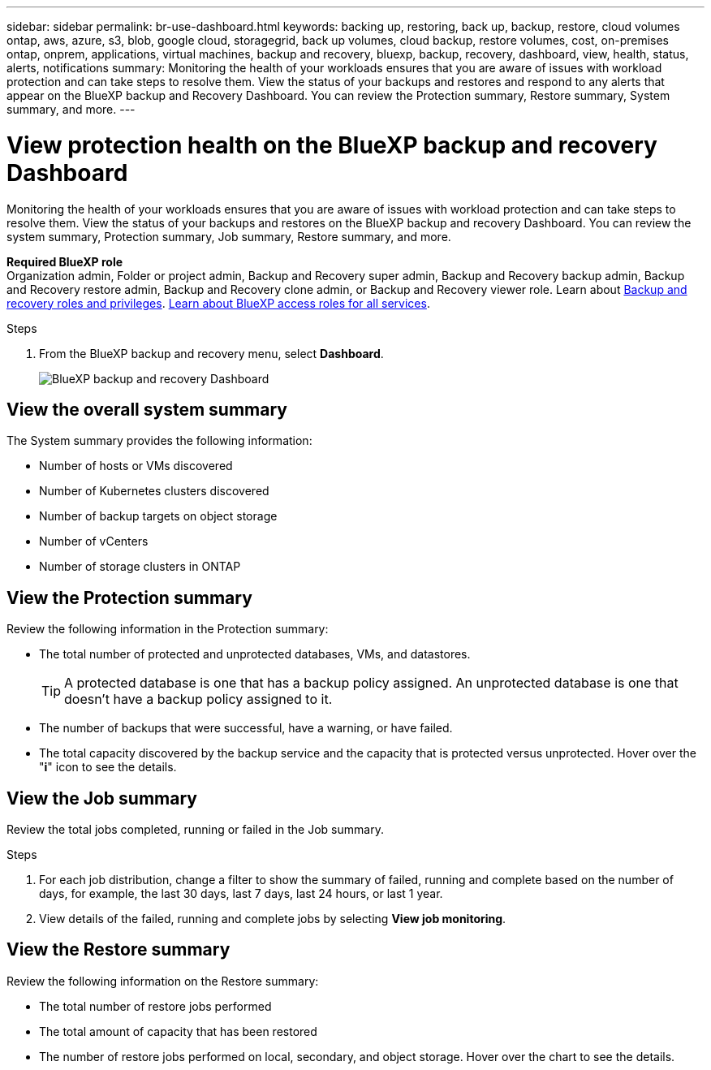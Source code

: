 ---
sidebar: sidebar
permalink: br-use-dashboard.html
keywords: backing up, restoring, back up, backup, restore, cloud volumes ontap, aws, azure, s3, blob, google cloud, storagegrid, back up volumes, cloud backup, restore volumes, cost, on-premises ontap, onprem, applications, virtual machines, backup and recovery, bluexp, backup, recovery, dashboard, view, health, status, alerts, notifications
summary: Monitoring the health of your workloads ensures that you are aware of issues with workload protection and can take steps to resolve them. View the status of your backups and restores and respond to any alerts that appear on the BlueXP backup and Recovery Dashboard. You can review the Protection summary, Restore summary, System summary, and more.
---

= View protection health on the BlueXP backup and recovery Dashboard
:hardbreaks:
:nofooter:
:icons: font
:linkattrs:
:imagesdir: ./media/

[.lead]
Monitoring the health of your workloads ensures that you are aware of issues with workload protection and can take steps to resolve them. View the status of your backups and restores on the BlueXP backup and recovery Dashboard. You can review the system summary, Protection summary, Job summary, Restore summary, and more. 


*Required BlueXP role*
Organization admin, Folder or project admin, Backup and Recovery super admin, Backup and Recovery backup admin, Backup and Recovery restore admin, Backup and Recovery clone admin, or Backup and Recovery viewer role. Learn about link:reference-roles.html[Backup and recovery roles and privileges]. https://docs.netapp.com/us-en/bluexp-setup-admin/reference-iam-predefined-roles.html[Learn about BlueXP access roles for all services^]. 

.Steps

. From the BlueXP backup and recovery menu, select *Dashboard*.
+
image:screen-br-dashboard3.png[BlueXP backup and recovery Dashboard]

== View the overall system summary

The System summary provides the following information: 

* Number of hosts or VMs discovered
* Number of Kubernetes clusters discovered
* Number of backup targets on object storage 
* Number of vCenters 
* Number of storage clusters in ONTAP


== View the Protection summary

Review the following information in the Protection summary: 

* The total number of protected and unprotected databases, VMs, and datastores. 
+
TIP: A protected database is one that has a backup policy assigned. An unprotected database is one that doesn't have a backup policy assigned to it.
* The number of backups that were successful, have a warning, or have failed.
* The total capacity discovered by the backup service and the capacity that is protected versus unprotected. Hover over the "*i*" icon to see the details.



//== View and respond to alerts

//The Alerts section provides the following information:

//* The total number of alerts that are active, resolved, or acknowledged.
//* The total number of alerts that are critical, warning, or informational.
//* The total number of alerts that are new or have been updated.
//* The total number of alerts that are open or closed.
//* The total number of alerts that are related to backup, restore, database, plugin, or system issues.

//.Steps

//You should view the alerts often, remediate the alert, or delete them.   

//. From the BlueXP backup and recovery menu, select *Dashboard*.
//. In the Alerts section, slect the alert to view the details.
//. To remediate the alert, select the down arrow next to the alert and select *Resolve* or *Acknowledge*.
//. To delete the alert, select the *Delete* trash can.



== View the Job summary

Review the total jobs completed, running or failed in the Job summary.  

.Steps 

. For each job distribution, change a filter to show the summary of failed, running and complete based on the number of days, for example, the last 30 days, last 7 days, last 24 hours, or last 1 year.

. View details of the failed, running and complete jobs by selecting *View job monitoring*.

//== View the Total Cost of Ownership

//The Total Cost of Ownership (TCO) summary provides the following information:

//* The details of infrastructure cost (object storage, API cost, retrieval, egress, ingress, networking) and catalog cost (amount incurred by cataloging the files)
//* Datalocking cost (amount incurred by locking the backups)
//* Licensing (only for PAYGO customers, not available in the Preview version)

 

== View the Restore summary

Review the following information on the Restore summary: 

* The total number of restore jobs performed
* The total amount of capacity that has been restored
* The number of restore jobs performed on local, secondary, and object storage. Hover over the chart to see the details.



//== View the Recommendations

//The Recommendations section provides intelligent suggestions to help you optimize your backup and recovery environment. For example, the recommendations might suggest that you protect more databases, or that you move backups to a different storage location to improve performance.

//Here are examples of recommendations that might appear:

//* The number of environments that are not protected         
//* Service Leval Agreement (SLA) or SLO is not being met with suggestions on how to fix this
//* Restore jobs are running slowly and how to remediate it by keeping application storage on dedicated volumes or LUNs. 
//* Backups are running slowly due to noisy neighbour issues
//* More coming soon  

//== View the Licensing capacity consumption 

//The Licensing capacity consumption section provides the following information:

//* The total capacity consumed by the backup service compared to the total capacity that is licensed.




